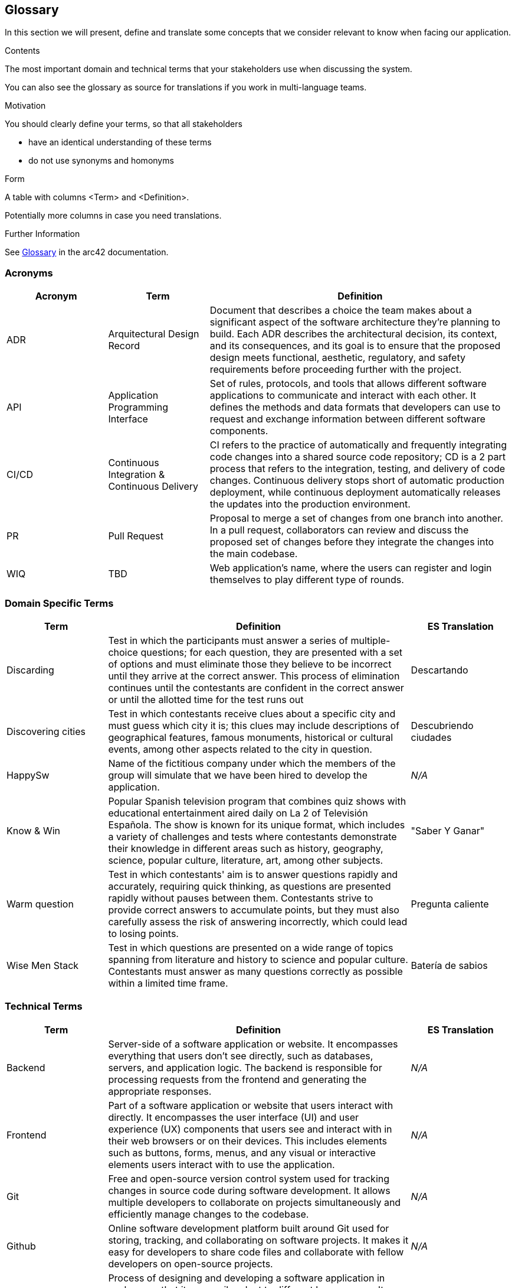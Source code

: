 ifndef::imagesdir[:imagesdir: ../images]

[[section-glossary]]
== Glossary

In this section we will present, define and translate some concepts that we consider relevant to know when facing our application.

[role="arc42help"]
****
.Contents
The most important domain and technical terms that your stakeholders use when discussing the system.

You can also see the glossary as source for translations if you work in multi-language teams.

.Motivation
You should clearly define your terms, so that all stakeholders

* have an identical understanding of these terms
* do not use synonyms and homonyms


.Form

A table with columns <Term> and <Definition>.

Potentially more columns in case you need translations.


.Further Information

See https://docs.arc42.org/section-12/[Glossary] in the arc42 documentation.

****

=== Acronyms
[cols="1,1,3",options="header"]
|===
|Acronym |Term |Definition

|ADR
|Arquitectural Design Record
|Document that describes a choice the team makes about a significant aspect of the software architecture they're planning to build. Each ADR describes the architectural decision, its context, and its consequences, and its goal is to ensure that the proposed design meets functional, aesthetic, regulatory, and safety requirements before proceeding further with the project.

|API
|Application Programming Interface
|Set of rules, protocols, and tools that allows different software applications to communicate and interact with each other. It defines the methods and data formats that developers can use to request and exchange information between different software components.

|CI/CD
|Continuous Integration & Continuous Delivery
|CI refers to the practice of automatically and frequently integrating code changes into a shared source code repository; CD is a 2 part process that refers to the integration, testing, and delivery of code changes. Continuous delivery stops short of automatic production deployment, while continuous deployment automatically releases the updates into the production environment.

|PR
|Pull Request
|Proposal to merge a set of changes from one branch into another. In a pull request, collaborators can review and discuss the proposed set of changes before they integrate the changes into the main codebase.

|WIQ
|TBD
|Web application's name, where the users can register and login themselves to play different type of rounds.
|===

=== Domain Specific Terms
[cols="1,3,1",options="header"]
|===
|Term |Definition |ES Translation

|Discarding
|Test in which the participants must answer a series of multiple-choice questions; for each question, they are presented with a set of options and must eliminate those they believe to be incorrect until they arrive at the correct answer. This process of elimination continues until the contestants are confident in the correct answer or until the allotted time for the test runs out
|Descartando

|Discovering cities
|Test in which contestants receive clues about a specific city and must guess which city it is; this clues may include descriptions of geographical features, famous monuments, historical or cultural events, among other aspects related to the city in question.
|Descubriendo ciudades

|HappySw
|Name of the fictitious company under which the members of the group will simulate that we have been hired to develop the application. 
|_N/A_

|Know & Win
|Popular Spanish television program that combines quiz shows with educational entertainment aired daily on La 2 of Televisión Española. The show is known for its unique format, which includes a variety of challenges and tests where contestants demonstrate their knowledge in different areas such as history, geography, science, popular culture, literature, art, among other subjects. 
|"Saber Y Ganar"

|Warm question
|Test in which contestants' aim is to answer questions rapidly and accurately, requiring quick thinking, as questions are presented rapidly without pauses between them. Contestants strive to provide correct answers to accumulate points, but they must also carefully assess the risk of answering incorrectly, which could lead to losing points.
|Pregunta caliente

|Wise Men Stack
|Test in which questions are presented on a wide range of topics spanning from literature and history to science and popular culture. Contestants must answer as many questions correctly as possible within a limited time frame.
|Batería de sabios

|===

=== Technical Terms
[cols="1,3,1",options="header"]
|===
|Term |Definition |ES Translation

|Backend
|Server-side of a software application or website. It encompasses everything that users don't see directly, such as databases, servers, and application logic. The backend is responsible for processing requests from the frontend and generating the appropriate responses.
|_N/A_

|Frontend
|Part of a software application or website that users interact with directly. It encompasses the user interface (UI) and user experience (UX) components that users see and interact with in their web browsers or on their devices. This includes elements such as buttons, forms, menus, and any visual or interactive elements users interact with to use the application.
|_N/A_

|Git
|Free and open-source version control system used for tracking changes in source code during software development. It allows multiple developers to collaborate on projects simultaneously and efficiently manage changes to the codebase.
|_N/A_

|Github
|Online software development platform built around Git used for storing, tracking, and collaborating on software projects. It makes it easy for developers to share code files and collaborate with fellow developers on open-source projects.
|_N/A_

|Internationalization
|Process of designing and developing a software application in such a way that it can easily adapt to different languages, cultures, and regions of the world. This involves for example the application's ability to handle different sets of characters, date and time formats, units of measurement, and other cultural and linguistic aspects.
|Internacionalización

|Microservice
|Software architectural style that structures an application as a collection of loosely coupled services; each service is designed to perform a specific and narrowly defined function within the application. These services are typically small, independently deployable, and can be developed, tested, and deployed separately from the rest of the application.
|Microservicio

|User
|Typically refers to an individual or entity that interacts with the system or software to perform tasks, access resources, or obtain information. Users can interact with computer systems through various means, such as graphical user interfaces, command-line interfaces, or the mentioned APIs.
|Usuario

|Wikidata
|Free and open knowledge base that acts as a central storage repository for structured data from Wikimedia projects and beyond. It provides a common platform for collecting and sharing structured data about various topics, including but not limited to, people, places, events, concepts, and objects.
|_N/A_

|===
